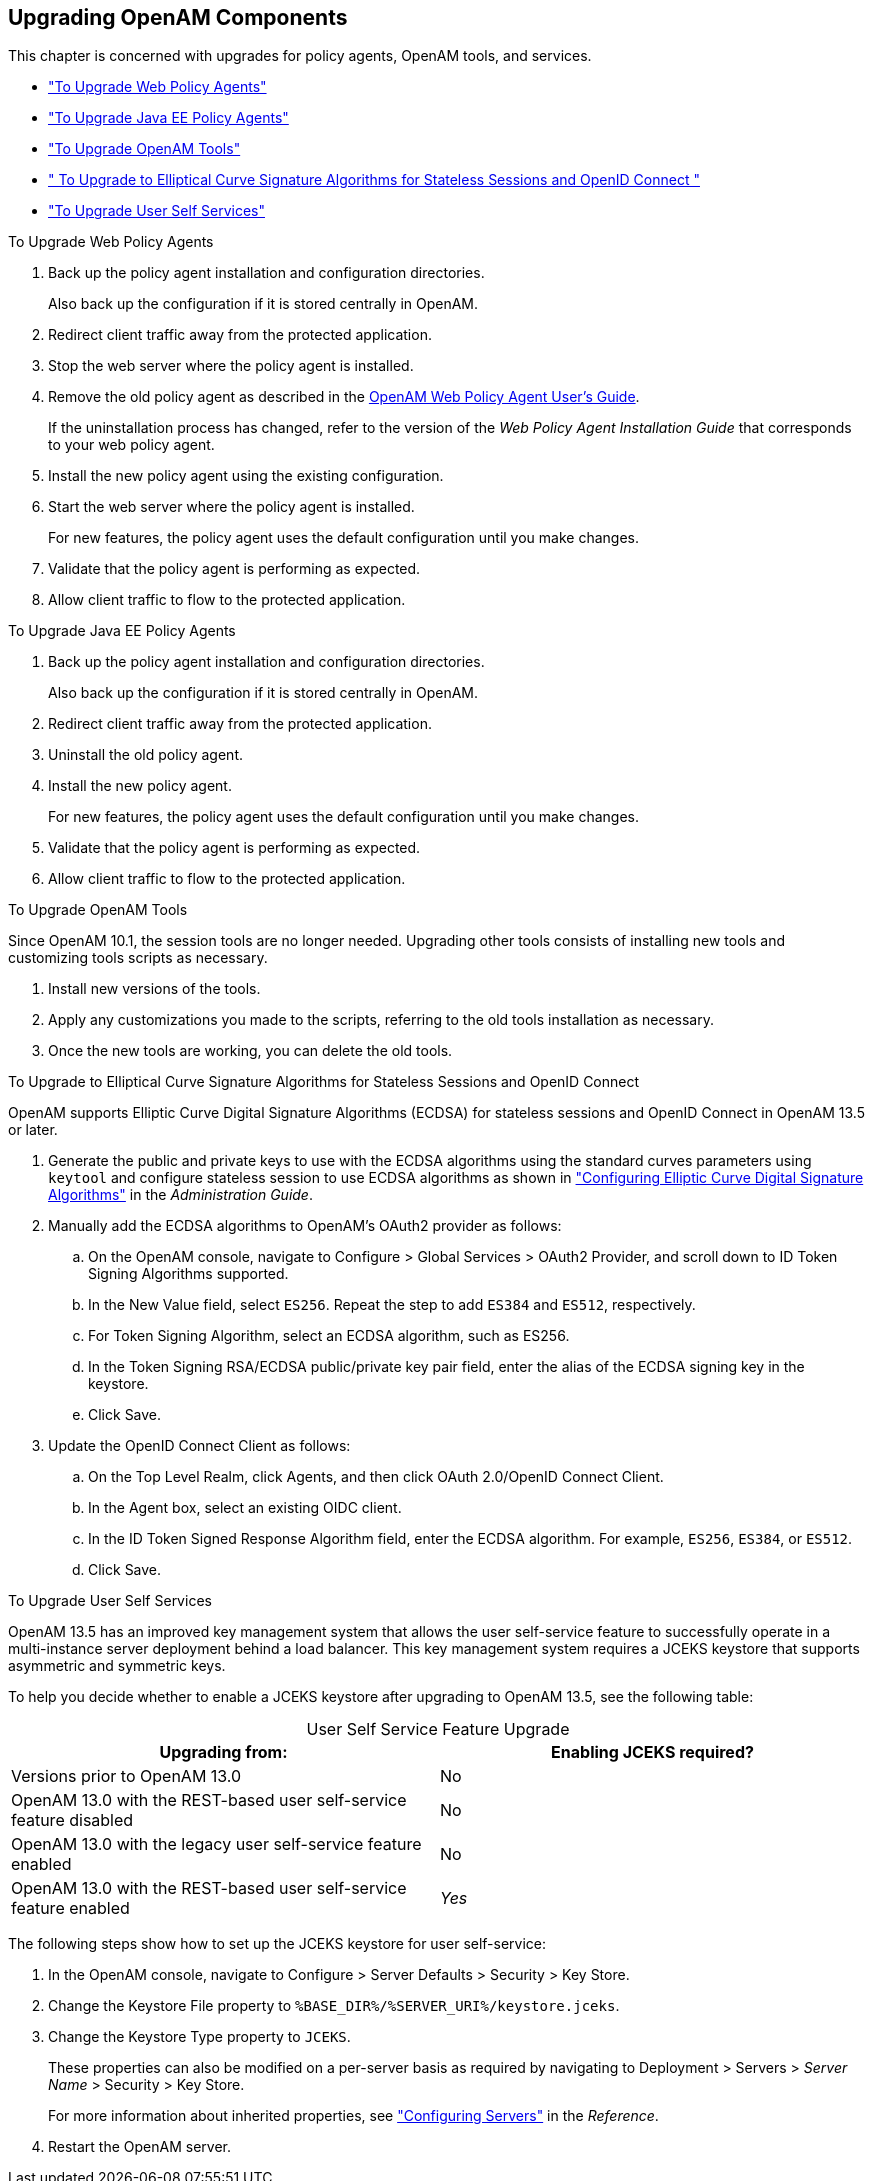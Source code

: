 ////
  The contents of this file are subject to the terms of the Common Development and
  Distribution License (the License). You may not use this file except in compliance with the
  License.
 
  You can obtain a copy of the License at legal/CDDLv1.0.txt. See the License for the
  specific language governing permission and limitations under the License.
 
  When distributing Covered Software, include this CDDL Header Notice in each file and include
  the License file at legal/CDDLv1.0.txt. If applicable, add the following below the CDDL
  Header, with the fields enclosed by brackets [] replaced by your own identifying
  information: "Portions copyright [year] [name of copyright owner]".
 
  Copyright 2017 ForgeRock AS.
  Portions Copyright 2024 3A Systems LLC.
////

:figure-caption!:
:example-caption!:
:table-caption!:


[#chap-upgrade-components]
== Upgrading OpenAM Components

This chapter is concerned with upgrades for policy agents, OpenAM tools, and services.

* xref:#upgrade-web-policy-agents["To Upgrade Web Policy Agents"]

* xref:#upgrade-java-ee-policy-agents["To Upgrade Java EE Policy Agents"]

* xref:#upgrade-tools["To Upgrade OpenAM Tools"]

* xref:#upgrade-elliptic-curve-algorithms[" To Upgrade to Elliptical Curve Signature Algorithms for Stateless Sessions and OpenID Connect "]

* xref:#upgrade-user-services["To Upgrade User Self Services"]


[#upgrade-web-policy-agents]
.To Upgrade Web Policy Agents
====

. Back up the policy agent installation and configuration directories.
+
Also back up the configuration if it is stored centrally in OpenAM.

. Redirect client traffic away from the protected application.

. Stop the web server where the policy agent is installed.

. Remove the old policy agent as described in the link:../../../openam-web-policy-agents/web-users-guide/#web-users-guide[OpenAM Web Policy Agent User's Guide, window=\_blank].
+
If the uninstallation process has changed, refer to the version of the __Web Policy Agent Installation Guide__ that corresponds to your web policy agent.

. Install the new policy agent using the existing configuration.

. Start the web server where the policy agent is installed.
+
For new features, the policy agent uses the default configuration until you make changes.

. Validate that the policy agent is performing as expected.

. Allow client traffic to flow to the protected application.

====

[#upgrade-java-ee-policy-agents]
.To Upgrade Java EE Policy Agents
====

. Back up the policy agent installation and configuration directories.
+
Also back up the configuration if it is stored centrally in OpenAM.

. Redirect client traffic away from the protected application.

. Uninstall the old policy agent.

. Install the new policy agent.
+
For new features, the policy agent uses the default configuration until you make changes.

. Validate that the policy agent is performing as expected.

. Allow client traffic to flow to the protected application.

====

[#upgrade-tools]
.To Upgrade OpenAM Tools
====
Since OpenAM 10.1, the session tools are no longer needed. Upgrading other tools consists of installing new tools and customizing tools scripts as necessary.

. Install new versions of the tools.

. Apply any customizations you made to the scripts, referring to the old tools installation as necessary.

. Once the new tools are working, you can delete the old tools.

====

[#upgrade-elliptic-curve-algorithms]
.To Upgrade to Elliptical Curve Signature Algorithms for Stateless Sessions and OpenID Connect
====
OpenAM supports Elliptic Curve Digital Signature Algorithms (ECDSA) for stateless sessions and OpenID Connect in OpenAM 13.5 or later.

. Generate the public and private keys to use with the ECDSA algorithms using the standard curves parameters using `keytool` and configure stateless session to use ECDSA algorithms as shown in xref:../admin-guide/chap-session-state.adoc#session-state-configure-ecdsa-signing["Configuring Elliptic Curve Digital Signature Algorithms"] in the __Administration Guide__.

. Manually add the ECDSA algorithms to OpenAM's OAuth2 provider as follows:
+

.. On the OpenAM console, navigate to Configure > Global Services > OAuth2 Provider, and scroll down to ID Token Signing Algorithms supported.

.. In the New Value field, select `ES256`. Repeat the step to add `ES384` and `ES512`, respectively.

.. For Token Signing Algorithm, select an ECDSA algorithm, such as ES256.

.. In the Token Signing RSA/ECDSA public/private key pair field, enter the alias of the ECDSA signing key in the keystore.

.. Click Save.


. Update the OpenID Connect Client as follows:
+

.. On the Top Level Realm, click Agents, and then click OAuth 2.0/OpenID Connect Client.

.. In the Agent box, select an existing OIDC client.

.. In the ID Token Signed Response Algorithm field, enter the ECDSA algorithm. For example, `ES256`, `ES384`, or `ES512`.

.. Click Save.


====

[#upgrade-user-services]
.To Upgrade User Self Services
====
OpenAM 13.5 has an improved key management system that allows the user self-service feature to successfully operate in a multi-instance server deployment behind a load balancer. This key management system requires a JCEKS keystore that supports asymmetric and symmetric keys.

To help you decide whether to enable a JCEKS keystore after upgrading to OpenAM 13.5, see the following table:

[#self-services_upgrade]
.User Self Service Feature Upgrade
[cols="50%,50%"]
|===
|Upgrading from: |Enabling JCEKS required? 

a|Versions prior to OpenAM 13.0
a|No

a|OpenAM 13.0 with the REST-based user self-service feature disabled
a|No

a|OpenAM 13.0 with the legacy user self-service feature enabled
a|No

a|OpenAM 13.0 with the REST-based user self-service feature enabled
a|__Yes__
|===
The following steps show how to set up the JCEKS keystore for user self-service:

. In the OpenAM console, navigate to Configure > Server Defaults > Security > Key Store.

. Change the Keystore File property to `%BASE_DIR%/%SERVER_URI%/keystore.jceks`.

. Change the Keystore Type property to `JCEKS`.
+
These properties can also be modified on a per-server basis as required by navigating to Deployment > Servers > __Server Name__ > Security > Key Store.
+
For more information about inherited properties, see xref:../reference/chap-config-ref.adoc#servers-configuration["Configuring Servers"] in the __Reference__.

. Restart the OpenAM server.

====


